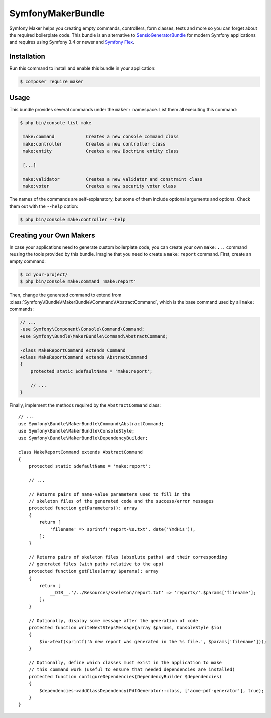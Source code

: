 SymfonyMakerBundle
==================

Symfony Maker helps you creating empty commands, controllers, form classes,
tests and more so you can forget about the required boilerplate code. This
bundle is an alternative to `SensioGeneratorBundle`_ for modern Symfony
applications and requires using Symfony 3.4 or newer and `Symfony Flex`_.

Installation
------------

Run this command to install and enable this bundle in your application:

.. code-block:: terminal

    $ composer require maker

Usage
-----

This bundle provides several commands under the ``maker:`` namespace. List them
all executing this command:

.. code-block:: terminal

    $ php bin/console list make

     make:command            Creates a new console command class
     make:controller         Creates a new controller class
     make:entity             Creates a new Doctrine entity class

     [...]

     make:validator          Creates a new validator and constraint class
     make:voter              Creates a new security voter class

The names of the commands are self-explanatory, but some of them include
optional arguments and options. Check them out with the ``--help`` option:

.. code-block:: terminal

    $ php bin/console make:controller --help

Creating your Own Makers
------------------------

In case your applications need to generate custom boilerplate code, you can
create your own ``make:...`` command reusing the tools provided by this bundle.
Imagine that you need to create a ``make:report`` command. First, create an
empty command:

.. code-block:: terminal

    $ cd your-project/
    $ php bin/console make:command 'make:report'

Then, change the generated command to extend from
:class:`Symfony\\Bundle\\MakerBundle\\Command\\AbstractCommand`, which is the
base command used by all ``make:`` commands:

.. code-block:: diff

    // ...
    -use Symfony\Component\Console\Command\Command;
    +use Symfony\Bundle\MakerBundle\Command\AbstractCommand;

    -class MakeReportCommand extends Command
    +class MakeReportCommand extends AbstractCommand
    {
        protected static $defaultName = 'make:report';

        // ...
    }

Finally, implement the methods required by the ``AbstractCommand`` class::

    // ...
    use Symfony\Bundle\MakerBundle\Command\AbstractCommand;
    use Symfony\Bundle\MakerBundle\ConsoleStyle;
    use Symfony\Bundle\MakerBundle\DependencyBuilder;

    class MakeReportCommand extends AbstractCommand
    {
        protected static $defaultName = 'make:report';

        // ...

        // Returns pairs of name-value parameters used to fill in the
        // skeleton files of the generated code and the success/error messages
        protected function getParameters(): array
        {
            return [
                'filename' => sprintf('report-%s.txt', date('YmdHis')),
            ];
        }

        // Returns pairs of skeleton files (absolute paths) and their corresponding
        // generated files (with paths relative to the app)
        protected function getFiles(array $params): array
        {
            return [
                __DIR__.'/../Resources/skeleton/report.txt' => 'reports/'.$params['filename'];
            ];
        }

        // Optionally, display some message after the generation of code
        protected function writeNextStepsMessage(array $params, ConsoleStyle $io)
        {
            $io->text(sprintf('A new report was generated in the %s file.', $params['filename']));
        }

        // Optionally, define which classes must exist in the application to make
        // this command work (useful to ensure that needed dependencies are installed)
        protected function configureDependencies(DependencyBuilder $dependencies)
        {
            $dependencies->addClassDependency(PdfGenerator::class, ['acme-pdf-generator'], true);
        }
    }

.. _`SensioGeneratorBundle`: https://github.com/sensiolabs/SensioGeneratorBundle
.. _`Symfony Flex`: https://symfony.com/doc/current/setup/flex.html
